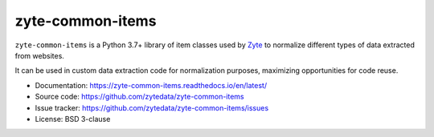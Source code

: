 =================
zyte-common-items
=================

.. image:: https://img.shields.io/pypi/v/zyte-common-items.svg
   :target: https://pypi.python.org/pypi/zyte-common-items
   :alt: PyPI Version

.. image:: https://img.shields.io/pypi/pyversions/zyte-common-items.svg
   :target: https://pypi.python.org/pypi/zyte-common-items
   :alt: Supported Python Versions

.. image:: https://github.com/zytedata/zyte-common-items/workflows/tox/badge.svg
   :target: https://github.com/zytedata/zyte-common-items/actions
   :alt: Build Status

.. image:: https://codecov.io/github/zytedata/zyte-common-items/coverage.svg?branch=master
   :target: https://codecov.io/gh/zytedata/zyte-common-items
   :alt: Coverage report

.. description starts

``zyte-common-items`` is a Python 3.7+ library of item classes used by Zyte_ to
normalize different types of data extracted from websites.

It can be used in custom data extraction code for normalization purposes,
maximizing opportunities for code reuse.

.. _Zyte: https://www.zyte.com/

.. description ends

* Documentation: https://zyte-common-items.readthedocs.io/en/latest/
* Source code: https://github.com/zytedata/zyte-common-items
* Issue tracker: https://github.com/zytedata/zyte-common-items/issues
* License: BSD 3-clause
